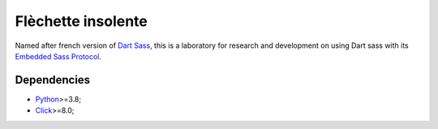 .. _Python: https://www.python.org/
.. _Click: https://click.palletsprojects.com
.. _Embedded Sass Protocol: https://github.com/sass/sass/blob/main/spec/embedded-protocol.md
.. _Dart Sass: https://github.com/sass/dart-sass
.. _Protobuf: https://pypi.org/project/protobuf/

===================
Flèchette insolente
===================

Named after french version of `Dart Sass`_, this is a laboratory for research and
development on using Dart sass with its `Embedded Sass Protocol`_.


Dependencies
************

* `Python`_>=3.8;
* `Click`_>=8.0;
